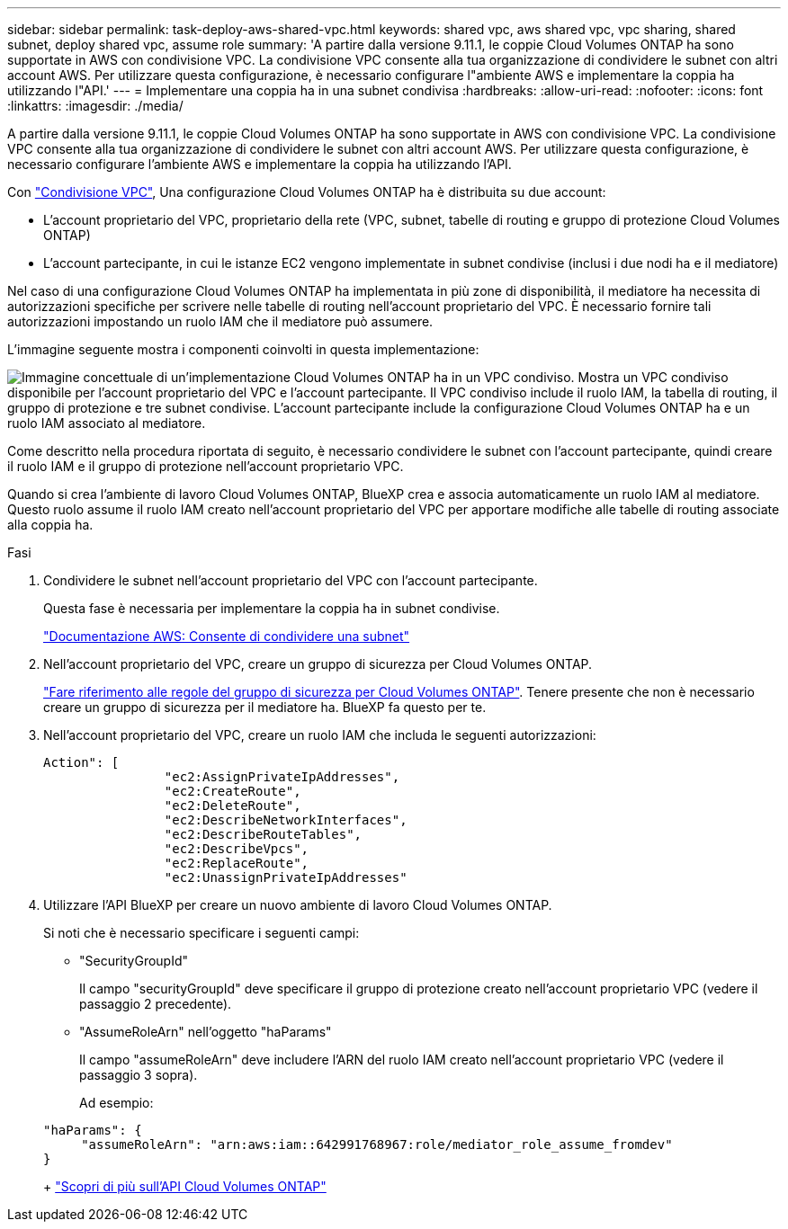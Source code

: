 ---
sidebar: sidebar 
permalink: task-deploy-aws-shared-vpc.html 
keywords: shared vpc, aws shared vpc, vpc sharing, shared subnet, deploy shared vpc, assume role 
summary: 'A partire dalla versione 9.11.1, le coppie Cloud Volumes ONTAP ha sono supportate in AWS con condivisione VPC. La condivisione VPC consente alla tua organizzazione di condividere le subnet con altri account AWS. Per utilizzare questa configurazione, è necessario configurare l"ambiente AWS e implementare la coppia ha utilizzando l"API.' 
---
= Implementare una coppia ha in una subnet condivisa
:hardbreaks:
:allow-uri-read: 
:nofooter: 
:icons: font
:linkattrs: 
:imagesdir: ./media/


[role="lead"]
A partire dalla versione 9.11.1, le coppie Cloud Volumes ONTAP ha sono supportate in AWS con condivisione VPC. La condivisione VPC consente alla tua organizzazione di condividere le subnet con altri account AWS. Per utilizzare questa configurazione, è necessario configurare l'ambiente AWS e implementare la coppia ha utilizzando l'API.

Con https://aws.amazon.com/blogs/networking-and-content-delivery/vpc-sharing-a-new-approach-to-multiple-accounts-and-vpc-management/["Condivisione VPC"^], Una configurazione Cloud Volumes ONTAP ha è distribuita su due account:

* L'account proprietario del VPC, proprietario della rete (VPC, subnet, tabelle di routing e gruppo di protezione Cloud Volumes ONTAP)
* L'account partecipante, in cui le istanze EC2 vengono implementate in subnet condivise (inclusi i due nodi ha e il mediatore)


Nel caso di una configurazione Cloud Volumes ONTAP ha implementata in più zone di disponibilità, il mediatore ha necessita di autorizzazioni specifiche per scrivere nelle tabelle di routing nell'account proprietario del VPC. È necessario fornire tali autorizzazioni impostando un ruolo IAM che il mediatore può assumere.

L'immagine seguente mostra i componenti coinvolti in questa implementazione:

image:diagram-aws-vpc-sharing.png["Immagine concettuale di un'implementazione Cloud Volumes ONTAP ha in un VPC condiviso. Mostra un VPC condiviso disponibile per l'account proprietario del VPC e l'account partecipante. Il VPC condiviso include il ruolo IAM, la tabella di routing, il gruppo di protezione e tre subnet condivise. L'account partecipante include la configurazione Cloud Volumes ONTAP ha e un ruolo IAM associato al mediatore."]

Come descritto nella procedura riportata di seguito, è necessario condividere le subnet con l'account partecipante, quindi creare il ruolo IAM e il gruppo di protezione nell'account proprietario VPC.

Quando si crea l'ambiente di lavoro Cloud Volumes ONTAP, BlueXP crea e associa automaticamente un ruolo IAM al mediatore. Questo ruolo assume il ruolo IAM creato nell'account proprietario del VPC per apportare modifiche alle tabelle di routing associate alla coppia ha.

.Fasi
. Condividere le subnet nell'account proprietario del VPC con l'account partecipante.
+
Questa fase è necessaria per implementare la coppia ha in subnet condivise.

+
https://docs.aws.amazon.com/vpc/latest/userguide/vpc-sharing.html#vpc-sharing-share-subnet["Documentazione AWS: Consente di condividere una subnet"^]

. Nell'account proprietario del VPC, creare un gruppo di sicurezza per Cloud Volumes ONTAP.
+
link:reference-security-groups.html["Fare riferimento alle regole del gruppo di sicurezza per Cloud Volumes ONTAP"]. Tenere presente che non è necessario creare un gruppo di sicurezza per il mediatore ha. BlueXP fa questo per te.

. Nell'account proprietario del VPC, creare un ruolo IAM che includa le seguenti autorizzazioni:
+
[source, json]
----
Action": [
                "ec2:AssignPrivateIpAddresses",
                "ec2:CreateRoute",
                "ec2:DeleteRoute",
                "ec2:DescribeNetworkInterfaces",
                "ec2:DescribeRouteTables",
                "ec2:DescribeVpcs",
                "ec2:ReplaceRoute",
                "ec2:UnassignPrivateIpAddresses"
----
. Utilizzare l'API BlueXP per creare un nuovo ambiente di lavoro Cloud Volumes ONTAP.
+
Si noti che è necessario specificare i seguenti campi:

+
** "SecurityGroupId"
+
Il campo "securityGroupId" deve specificare il gruppo di protezione creato nell'account proprietario VPC (vedere il passaggio 2 precedente).

** "AssumeRoleArn" nell'oggetto "haParams"
+
Il campo "assumeRoleArn" deve includere l'ARN del ruolo IAM creato nell'account proprietario VPC (vedere il passaggio 3 sopra).

+
Ad esempio:

+
[source, json]
----
"haParams": {
     "assumeRoleArn": "arn:aws:iam::642991768967:role/mediator_role_assume_fromdev"
}
----
+
https://docs.netapp.com/us-en/cloud-manager-automation/cm/overview.html["Scopri di più sull'API Cloud Volumes ONTAP"^]




